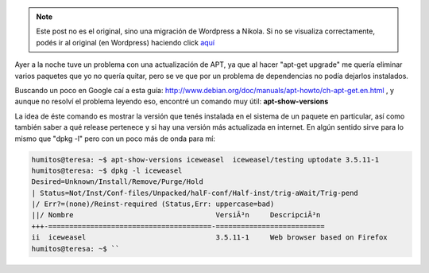 .. link:
.. description:
.. tags: debian, general, software libre
.. date: 2010/08/16 12:54:49
.. title: Versión de los paquetes instalados
.. slug: version-de-los-paquetes-instalados


.. note::

   Este post no es el original, sino una migración de Wordpress a
   Nikola. Si no se visualiza correctamente, podés ir al original (en
   Wordpress) haciendo click aquí_

.. _aquí: http://humitos.wordpress.com/2010/08/16/version-de-los-paquetes-instalados/


Ayer a la noche tuve un problema con una actualización de APT, ya que al
hacer "apt-get upgrade" me quería eliminar varios paquetes que yo no
quería quitar, pero se ve que por un problema de dependencias no podía
dejarlos instalados.

Buscando un poco en Google caí a esta guía:
http://www.debian.org/doc/manuals/apt-howto/ch-apt-get.en.html , y
aunque no resolví el problema leyendo eso, encontré un comando muy útil:
**apt-show-versions**

La idea de éste comando es mostrar la versión que tenés instalada en el
sistema de un paquete en particular, así como también saber a qué
release pertenece y si hay una versión más actualizada en internet. En
algún sentido sirve para lo mismo que "dpkg -l" pero con un poco más de
onda para mí:

.. code:: bash

   humitos@teresa: ~$ apt-show-versions iceweasel  iceweasel/testing uptodate 3.5.11-1  
   humitos@teresa: ~$ dpkg -l iceweasel
   Desired=Unknown/Install/Remove/Purge/Hold
   | Status=Not/Inst/Conf-files/Unpacked/halF-conf/Half-inst/trig-aWait/Trig-pend  
   |/ Err?=(none)/Reinst-required (Status,Err: uppercase=bad)  
   ||/ Nombre                                  VersiÃ³n     DescripciÃ³n  
   +++-=======================================-==========================
   ii  iceweasel                               3.5.11-1     Web browser based on Firefox
   humitos@teresa: ~$ ``
